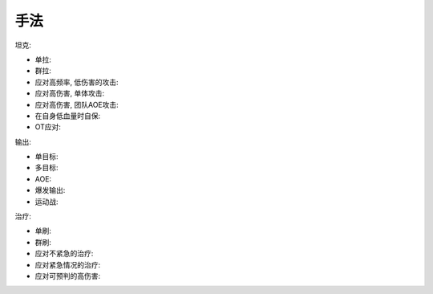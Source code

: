手法
------------------------------------------------------------------------------
坦克:

- 单拉:
- 群拉:
- 应对高频率, 低伤害的攻击:
- 应对高伤害, 单体攻击:
- 应对高伤害, 团队AOE攻击:
- 在自身低血量时自保:
- OT应对:

输出:

- 单目标:
- 多目标:
- AOE:
- 爆发输出:
- 运动战:

治疗:

- 单刷:
- 群刷:
- 应对不紧急的治疗:
- 应对紧急情况的治疗:
- 应对可预判的高伤害:
